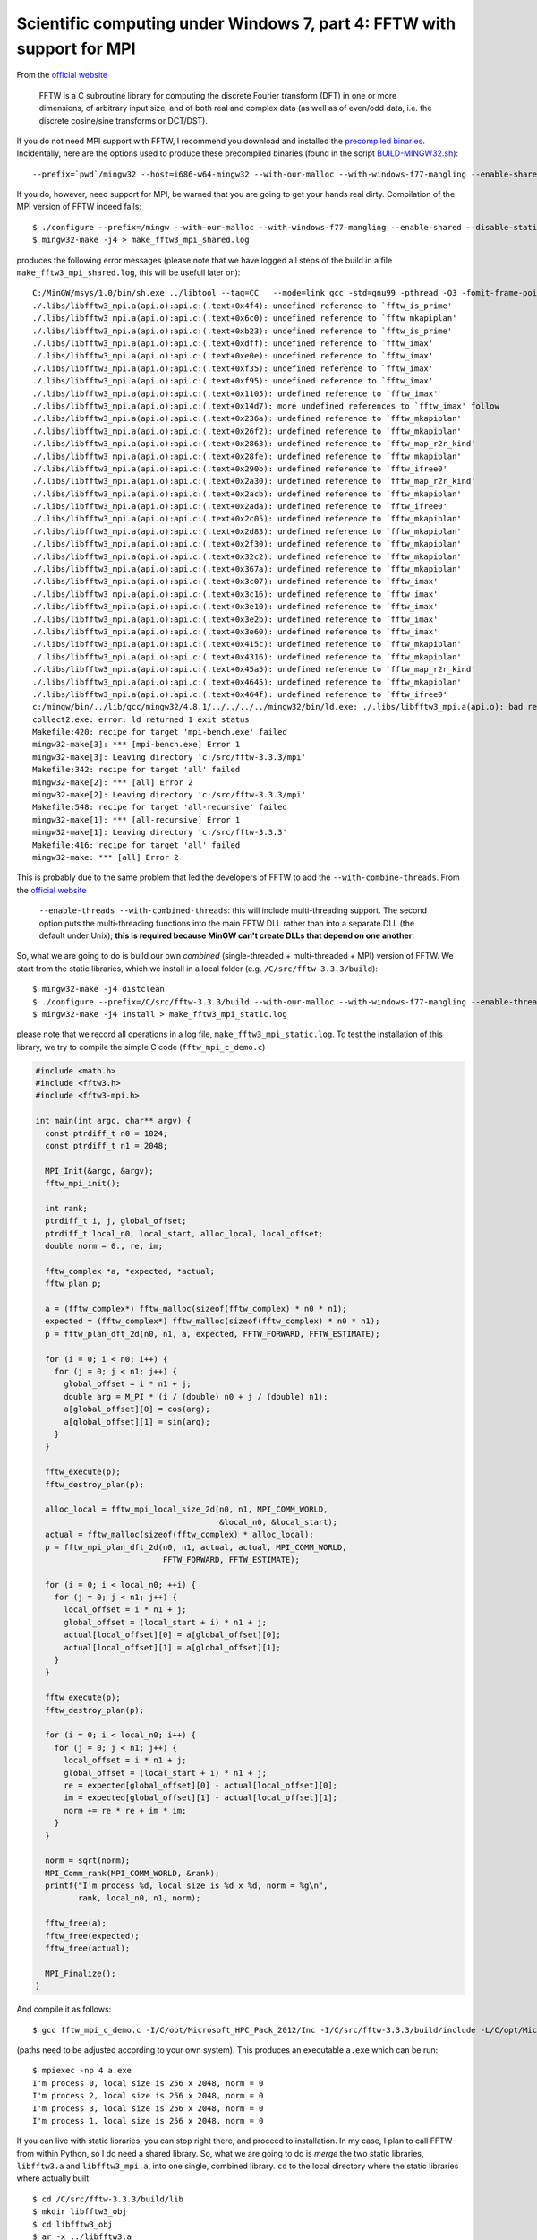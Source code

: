 .. highlight:: none

***********************************************************************
Scientific computing under Windows 7, part 4: FFTW with support for MPI
***********************************************************************

From the `official website <http://www.fftw.org/>`_

  FFTW is a C subroutine library for computing the discrete Fourier transform (DFT) in one or more dimensions, of arbitrary input size, and of both real and complex data (as well as of even/odd data, i.e. the discrete cosine/sine transforms or DCT/DST).

If you do not need MPI support with FFTW, I recommend you download and installed the `precompiled binaries <http://www.fftw.org/install/windows.html>`_. Incidentally, here are the options used to produce these precompiled binaries (found in the script `BUILD-MINGW32.sh <ftp://ftp.fftw.org/pub/fftw/BUILD-MINGW32.sh>`_)::

  --prefix=`pwd`/mingw32 --host=i686-w64-mingw32 --with-our-malloc --with-windows-f77-mangling --enable-shared --disable-static --enable-threads --with-combined-threads --with-incoming-stack-boundary=2

If you do, however, need support for MPI, be warned that you are going to get your hands real dirty. Compilation of the MPI version of FFTW indeed fails::

  $ ./configure --prefix=/mingw --with-our-malloc --with-windows-f77-mangling --enable-shared --disable-static --enable-threads --with-combined-threads --with-incoming-stack-boundary=2 --enable-sse2 --enable-avx --enable-mpi MPILIBS="-lmsmpi" LDFLAGS="-L/c/opt/Microsoft_HPC_Pack_2012/Lib/i386" CPPFLAGS="-I/c/opt/Microsoft_HPC_Pack_2012/Inc"
  $ mingw32-make -j4 > make_fftw3_mpi_shared.log

produces the following error messages (please note that we have logged all steps of the build in a file ``make_fftw3_mpi_shared.log``, this will be usefull later on)::

  C:/MinGW/msys/1.0/bin/sh.exe ../libtool --tag=CC   --mode=link gcc -std=gnu99 -pthread -O3 -fomit-frame-pointer -mtune=native -malign-double -fstrict-aliasing -fno-schedule-insns -ffast-math -L/c/opt/Microsoft_HPC_Pack_2012/Lib/i386 -o mpi -bench.exe mpi_bench-mpi-bench.o mpi_bench-fftw-bench.o mpi_bench-hook.o libfftw3_mpi.la ../libfftw3.la ../libbench2/libbench2.a -lmsmpi -lm libtool: link: gcc -std=gnu99 -pthread -O3 -fomit-frame-pointer -mtune=native -malign-double -fstrict-aliasing -fno-schedule-insns -ffast-math -o .libs/mpi-bench.exe mpi_bench-mpi-bench.o mpi_bench-fftw-bench.o mpi_bench-hook.o -L/c/opt/Microsoft_HPC_Pack_2012/Lib/i386 ./.libs/libfftw3_mpi.a c:/src/fftw-3.3.3/.libs/libfftw3.dll.a ../.libs/libfftw3.dll.a ../libbench2/libbench2.a -lmsmpi -pthread -L/mingw/lib
  ./.libs/libfftw3_mpi.a(api.o):api.c:(.text+0x4f4): undefined reference to `fftw_is_prime'
  ./.libs/libfftw3_mpi.a(api.o):api.c:(.text+0x6c0): undefined reference to `fftw_mkapiplan'
  ./.libs/libfftw3_mpi.a(api.o):api.c:(.text+0xb23): undefined reference to `fftw_is_prime'
  ./.libs/libfftw3_mpi.a(api.o):api.c:(.text+0xdff): undefined reference to `fftw_imax'
  ./.libs/libfftw3_mpi.a(api.o):api.c:(.text+0xe0e): undefined reference to `fftw_imax'
  ./.libs/libfftw3_mpi.a(api.o):api.c:(.text+0xf35): undefined reference to `fftw_imax'
  ./.libs/libfftw3_mpi.a(api.o):api.c:(.text+0xf95): undefined reference to `fftw_imax'
  ./.libs/libfftw3_mpi.a(api.o):api.c:(.text+0x1105): undefined reference to `fftw_imax'
  ./.libs/libfftw3_mpi.a(api.o):api.c:(.text+0x14d7): more undefined references to `fftw_imax' follow
  ./.libs/libfftw3_mpi.a(api.o):api.c:(.text+0x236a): undefined reference to `fftw_mkapiplan'
  ./.libs/libfftw3_mpi.a(api.o):api.c:(.text+0x26f2): undefined reference to `fftw_mkapiplan'
  ./.libs/libfftw3_mpi.a(api.o):api.c:(.text+0x2863): undefined reference to `fftw_map_r2r_kind'
  ./.libs/libfftw3_mpi.a(api.o):api.c:(.text+0x28fe): undefined reference to `fftw_mkapiplan'
  ./.libs/libfftw3_mpi.a(api.o):api.c:(.text+0x290b): undefined reference to `fftw_ifree0'
  ./.libs/libfftw3_mpi.a(api.o):api.c:(.text+0x2a30): undefined reference to `fftw_map_r2r_kind'
  ./.libs/libfftw3_mpi.a(api.o):api.c:(.text+0x2acb): undefined reference to `fftw_mkapiplan'
  ./.libs/libfftw3_mpi.a(api.o):api.c:(.text+0x2ada): undefined reference to `fftw_ifree0'
  ./.libs/libfftw3_mpi.a(api.o):api.c:(.text+0x2c05): undefined reference to `fftw_mkapiplan'
  ./.libs/libfftw3_mpi.a(api.o):api.c:(.text+0x2d83): undefined reference to `fftw_mkapiplan'
  ./.libs/libfftw3_mpi.a(api.o):api.c:(.text+0x2f30): undefined reference to `fftw_mkapiplan'
  ./.libs/libfftw3_mpi.a(api.o):api.c:(.text+0x32c2): undefined reference to `fftw_mkapiplan'
  ./.libs/libfftw3_mpi.a(api.o):api.c:(.text+0x367a): undefined reference to `fftw_mkapiplan'
  ./.libs/libfftw3_mpi.a(api.o):api.c:(.text+0x3c07): undefined reference to `fftw_imax'
  ./.libs/libfftw3_mpi.a(api.o):api.c:(.text+0x3c16): undefined reference to `fftw_imax'
  ./.libs/libfftw3_mpi.a(api.o):api.c:(.text+0x3e10): undefined reference to `fftw_imax'
  ./.libs/libfftw3_mpi.a(api.o):api.c:(.text+0x3e2b): undefined reference to `fftw_imax'
  ./.libs/libfftw3_mpi.a(api.o):api.c:(.text+0x3e60): undefined reference to `fftw_imax'
  ./.libs/libfftw3_mpi.a(api.o):api.c:(.text+0x415c): undefined reference to `fftw_mkapiplan'
  ./.libs/libfftw3_mpi.a(api.o):api.c:(.text+0x4316): undefined reference to `fftw_mkapiplan'
  ./.libs/libfftw3_mpi.a(api.o):api.c:(.text+0x45a5): undefined reference to `fftw_map_r2r_kind'
  ./.libs/libfftw3_mpi.a(api.o):api.c:(.text+0x4645): undefined reference to `fftw_mkapiplan'
  ./.libs/libfftw3_mpi.a(api.o):api.c:(.text+0x464f): undefined reference to `fftw_ifree0'
  c:/mingw/bin/../lib/gcc/mingw32/4.8.1/../../../../mingw32/bin/ld.exe: ./.libs/libfftw3_mpi.a(api.o): bad reloc address 0x20 in section `.eh_frame'
  collect2.exe: error: ld returned 1 exit status
  Makefile:420: recipe for target 'mpi-bench.exe' failed
  mingw32-make[3]: *** [mpi-bench.exe] Error 1
  mingw32-make[3]: Leaving directory 'c:/src/fftw-3.3.3/mpi'
  Makefile:342: recipe for target 'all' failed
  mingw32-make[2]: *** [all] Error 2
  mingw32-make[2]: Leaving directory 'c:/src/fftw-3.3.3/mpi'
  Makefile:548: recipe for target 'all-recursive' failed
  mingw32-make[1]: *** [all-recursive] Error 1
  mingw32-make[1]: Leaving directory 'c:/src/fftw-3.3.3'
  Makefile:416: recipe for target 'all' failed
  mingw32-make: *** [all] Error 2

This is probably due to the same problem that led the developers of FFTW to add the ``--with-combine-threads``. From the `official website <http://www.fftw.org/install/windows.html>`_

    ``--enable-threads --with-combined-threads``: this will include multi-threading support. The second option puts the multi-threading functions into the main FFTW DLL rather than into a separate DLL (the default under Unix); **this is required because MinGW can't create DLLs that depend on one another**. 

So, what we are going to do is build our own *combined* (single-threaded + multi-threaded + MPI) version of FFTW. We start from the static libraries, which we install in a local folder (e.g. ``/C/src/fftw-3.3.3/build``)::

  $ mingw32-make -j4 distclean
  $ ./configure --prefix=/C/src/fftw-3.3.3/build --with-our-malloc --with-windows-f77-mangling --enable-threads --with-combined-threads --with-incoming-stack-boundary=2 --enable-sse2 --enable-avx --enable-mpi MPILIBS="-lmsmpi" LDFLAGS="-L/c/opt/Microsoft_HPC_Pack_2012/Lib/i386" CPPFLAGS="-I/c/opt/Microsoft_HPC_Pack_2012/Inc"
  $ mingw32-make -j4 install > make_fftw3_mpi_static.log

please note that we record all operations in a log file, ``make_fftw3_mpi_static.log``. To test the installation of this library, we try to compile the simple C code (``fftw_mpi_c_demo.c``)

.. code-block:: c

  #include <math.h>
  #include <fftw3.h>
  #include <fftw3-mpi.h>

  int main(int argc, char** argv) {
    const ptrdiff_t n0 = 1024;
    const ptrdiff_t n1 = 2048;

    MPI_Init(&argc, &argv);
    fftw_mpi_init();

    int rank;
    ptrdiff_t i, j, global_offset;
    ptrdiff_t local_n0, local_start, alloc_local, local_offset;
    double norm = 0., re, im;

    fftw_complex *a, *expected, *actual;
    fftw_plan p;

    a = (fftw_complex*) fftw_malloc(sizeof(fftw_complex) * n0 * n1);
    expected = (fftw_complex*) fftw_malloc(sizeof(fftw_complex) * n0 * n1);
    p = fftw_plan_dft_2d(n0, n1, a, expected, FFTW_FORWARD, FFTW_ESTIMATE);

    for (i = 0; i < n0; i++) {
      for (j = 0; j < n1; j++) {
        global_offset = i * n1 + j;
        double arg = M_PI * (i / (double) n0 + j / (double) n1);
        a[global_offset][0] = cos(arg);
        a[global_offset][1] = sin(arg);
      }
    }

    fftw_execute(p);
    fftw_destroy_plan(p);

    alloc_local = fftw_mpi_local_size_2d(n0, n1, MPI_COMM_WORLD,
                                         &local_n0, &local_start);
    actual = fftw_malloc(sizeof(fftw_complex) * alloc_local);
    p = fftw_mpi_plan_dft_2d(n0, n1, actual, actual, MPI_COMM_WORLD,
                             FFTW_FORWARD, FFTW_ESTIMATE);

    for (i = 0; i < local_n0; ++i) {
      for (j = 0; j < n1; j++) {
        local_offset = i * n1 + j;
        global_offset = (local_start + i) * n1 + j;
        actual[local_offset][0] = a[global_offset][0];
        actual[local_offset][1] = a[global_offset][1];
      }
    }

    fftw_execute(p);
    fftw_destroy_plan(p);

    for (i = 0; i < local_n0; i++) {
      for (j = 0; j < n1; j++) {
        local_offset = i * n1 + j;
        global_offset = (local_start + i) * n1 + j;
        re = expected[global_offset][0] - actual[local_offset][0];
        im = expected[global_offset][1] - actual[local_offset][1];
        norm += re * re + im * im;
      }
    }

    norm = sqrt(norm);
    MPI_Comm_rank(MPI_COMM_WORLD, &rank);
    printf("I'm process %d, local size is %d x %d, norm = %g\n",
           rank, local_n0, n1, norm);

    fftw_free(a);
    fftw_free(expected);
    fftw_free(actual);

    MPI_Finalize();
  }

And compile it as follows::

  $ gcc fftw_mpi_c_demo.c -I/C/opt/Microsoft_HPC_Pack_2012/Inc -I/C/src/fftw-3.3.3/build/include -L/C/opt/Microsoft_HPC_Pack_2012/Lib/i386 -L/C/src/fftw-3.3.3/build/lib -lfftw3_mpi -lfftw3 -lm -lmsmpi

(paths need to be adjusted according to your own system). This produces an executable ``a.exe`` which can be run::

  $ mpiexec -np 4 a.exe
  I'm process 0, local size is 256 x 2048, norm = 0
  I'm process 2, local size is 256 x 2048, norm = 0
  I'm process 3, local size is 256 x 2048, norm = 0
  I'm process 1, local size is 256 x 2048, norm = 0

If you can live with static libraries, you can stop right there, and proceed to installation. In my case, I plan to call FFTW from within Python, so I do need a shared library. So, what we are going to do is *merge* the two static libraries, ``libfftw3.a`` and ``libfftw3_mpi.a``, into one single, combined library. ``cd`` to the local directory where the static libraries where actually built::

  $ cd /C/src/fftw-3.3.3/build/lib
  $ mkdir libfftw3_obj
  $ cd libfftw3_obj
  $ ar -x ../libfftw3.a
  $ cd ..
  $ mkdir libfftw3_mpi_obj
  $ cd libfftw3_mpi_obj
  $ ar -x ../libfftw3_mpi.a
  $ cd ..
  $ mkdir combined
  $ ar cru libfftw3.a ./libfftw3_obj/*.o ./libfftw3_mpi_obj/*.o
  $ ranlib libfftw3.a

To check the newly created combined static library, the program ``fftw_mpi_c_demo.c`` is now compiled as follows::

  $ gcc fftw_mpi_c_demo.c -I/C/opt/Microsoft_HPC_Pack_2012/Inc -I/C/src/fftw-3.3.3/build/include -L/C/opt/Microsoft_HPC_Pack_2012/Lib/i386 -L/C/src/fftw-3.3.3/build/lib/combined -lfftw3 -lm -lmsmpi

Again, running ``a.exe`` leads to the expected output::

  $ mpiexec -np 4 a.exe
  I'm process 0, local size is 256 x 2048, norm = 0
  I'm process 2, local size is 256 x 2048, norm = 0
  I'm process 3, local size is 256 x 2048, norm = 0
  I'm process 1, local size is 256 x 2048, norm = 0

We can now move to the generation of a dynamic library from the static, combined library. To do this, it will be useful to have a look to the first log-file we created, in order to check the exact options used to generate the ``--with-combined-threads``, ``libfftw3-3.dll`` library (in my case, the log-file was called ``make_fftw3_mpi_shared.log``). The line we are looking for is::

  libtool: link: gcc -std=gnu99 -shared  -Wl,--whole-archive kernel/.libs/libkernel.a dft/.libs/libdft.a dft/scalar/.libs/libdft_scalar.a dft/scalar/codelets/.libs/libdft_scalar_codelets.a rdft/.libs/librdft.a rdft/scalar/.libs/librdft_scalar.a rdft/scalar/r2cf/.libs/librdft_scalar_r2cf.a rdft/scalar/r2cb/.libs/librdft_scalar_r2cb.a rdft/scalar/r2r/.libs/librdft_scalar_r2r.a reodft/.libs/libreodft.a api/.libs/libapi.a simd-support/.libs/libsimd_support.a simd-support/.libs/libsimd_sse2_nonportable.a dft/simd/sse2/.libs/libdft_sse2_codelets.a rdft/simd/sse2/.libs/librdft_sse2_codelets.a dft/simd/avx/.libs/libdft_avx_codelets.a rdft/simd/avx/.libs/librdft_avx_codelets.a threads/.libs/libfftw3_threads.a -Wl,--no-whole-archive  -L/c/opt/Microsoft_HPC_Pack_2012/Lib/i386  -O3 -mtune=native -malign-double   -pthread -o .libs/libfftw3-3.dll -Wl,--enable-auto-image-base -Xlinker --out-implib -Xlinker .libs/libfftw3.dll.a

So the command we are going to use to produce the shared library is::

  $ cd /C/src/fftw-3.3.3/build/lib/combined
  $ gcc -std=gnu99 -shared  -Wl,--whole-archive libfftw3.a -Wl,--no-whole-archive -L/C/opt/Microsoft_HPC_Pack_2012/Lib/i386 -O3 -mtune=native -malign-double -pthread -o libfftw3.dll -Wl,--enable-auto-image-base -Xlinker --out-implib -Xlinker libfftw3.dll.a -lmsmpi

``gcc`` does not complain. Let's see if we can compile ``fftw_mpi_c_demo.c`` against the shared library. To do so, we will first manually install all files::

  $ cp /C/src/fftw-3.3.3/build/bin/* /mingw/bin
  $ cp /C/src/fftw-3.3.3/build/include/* /mingw/include
  $ cp /C/src/fftw-3.3.3/build/lib/combined/libfftw3.dll.a /mingw/lib
  $ cp /C/src/fftw-3.3.3/build/lib/combined/libfftw3.dll /mingw/bin

Then we move back to the directory where ``fftw_mpi_c_demo.c`` lives, and compile as follows::

  $ gcc fftw_mpi_c_demo.c -I/C/opt/Microsoft_HPC_Pack_2012/Inc -L/C/opt/Microsoft_HPC_Pack_2012/Lib/i386 -lfftw3 -lm -lmsmpi

Seems to compile OK! Again, running ``a.exe`` leads to the expected output::

  $ mpiexec -np 4 a.exe
  I'm process 0, local size is 256 x 2048, norm = 0
  I'm process 2, local size is 256 x 2048, norm = 0
  I'm process 3, local size is 256 x 2048, norm = 0
  I'm process 1, local size is 256 x 2048, norm = 0

OK, that was worth the ride, wasn't it?
